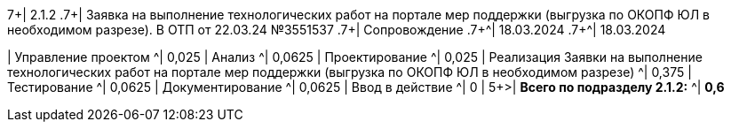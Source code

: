 .7+| 2.1.2 .7+| Заявка на выполнение технологических работ на портале мер поддержки (выгрузка по ОКОПФ ЮЛ в необходимом разрезе). В ОТП от 22.03.24 №3551537   .7+| Сопровождение      .7+^| 18.03.2024  .7+^| 18.03.2024 
| Управление проектом ^| 0,025                                           
| Анализ              ^| 0,0625                                          
| Проектирование      ^| 0,025                                           
| Реализация Заявки на выполнение технологических работ на портале мер поддержки (выгрузка по ОКОПФ ЮЛ в необходимом разрезе)              ^| 0,375
| Тестирование        ^| 0,0625
| Документирование    ^| 0,0625
| Ввод в действие     ^| 0                                               
| 
5+>| *Всего по подразделу 2.1.2:*  ^| *0,6*                                             
